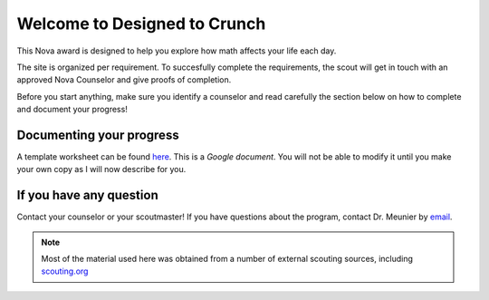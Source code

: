 .. _introduction:

Welcome to Designed to Crunch
+++++++++++++++++++++++++++++

This Nova award is designed to help you explore how math affects your life each day.

The site is organized per requirement. To succesfully complete the requirements, the scout will get in touch with an approved Nova Counselor and give proofs of completion.

Before you start anything, make sure you identify a counselor and read carefully the section below on how to complete and document your progress!

Documenting your progress
-------------------------

A template worksheet can be found `here <bdbdbd>`_. This is a *Google document*. You will not be able to modify it until you make your own copy as I will now describe for you.


If you have any question
------------------------

Contact your counselor or your scoutmaster! If you have questions about the program, contact Dr. Meunier  by `email <mailto:vinmeunier@gmail.com>`_.

.. image:: _images/logo4.png
   :scale: 50 %
   :alt: alternate text
   :align: center



.. Note:: Most of the material used here was obtained from a number of external scouting sources, including `scouting.org <https://www.scouting.org/wp-content/uploads/2018/11/Designed-to-Crunch-Nova-2018Nov26.pdf>`_
	  
	   
